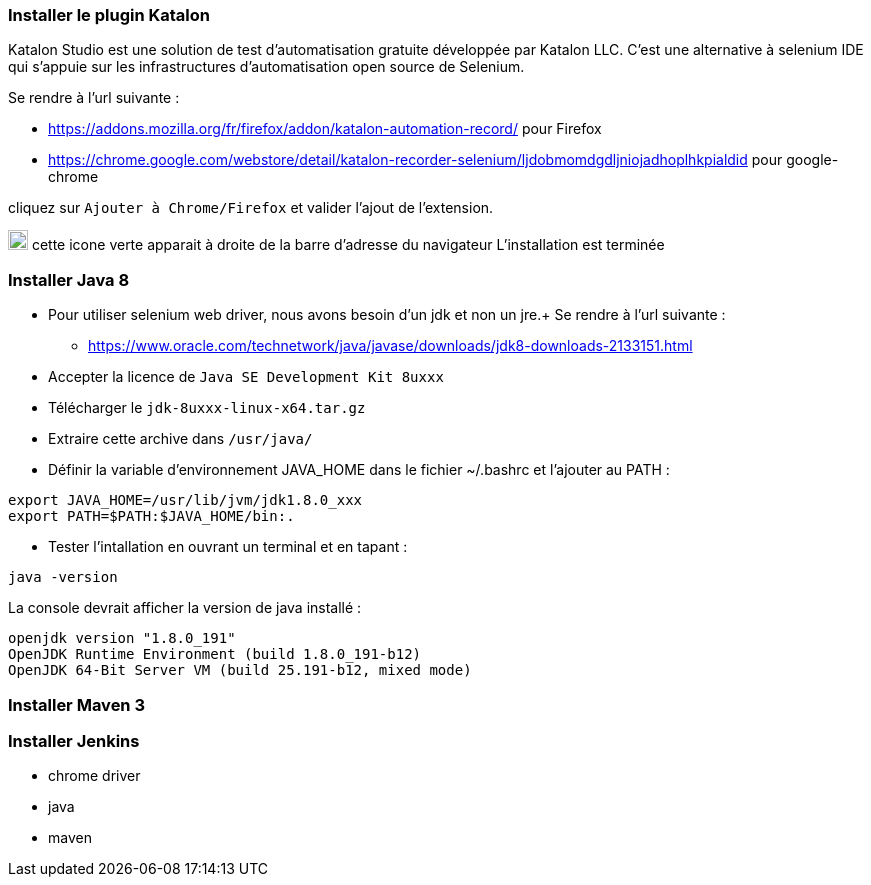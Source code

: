 === Installer le plugin Katalon

Katalon Studio est une solution de test d'automatisation gratuite développée par
Katalon LLC.
C'est une alternative à selenium IDE qui s’appuie sur les infrastructures d’automatisation
open source de Selenium.

Se rendre à l'url suivante :

* https://addons.mozilla.org/fr/firefox/addon/katalon-automation-record/ pour Firefox
* https://chrome.google.com/webstore/detail/katalon-recorder-selenium/ljdobmomdgdljniojadhoplhkpialdid pour google-chrome

cliquez sur `Ajouter à Chrome/Firefox` et valider l'ajout de l'extension.

image:img/katalon_logo.png[katalon_logo,20] cette icone verte apparait à droite de la barre d'adresse du navigateur
L'installation est terminée

=== Installer Java 8

* Pour utiliser selenium web driver, nous avons besoin d'un jdk et non un jre.+
Se rendre à l'url suivante :

** https://www.oracle.com/technetwork/java/javase/downloads/jdk8-downloads-2133151.html
* Accepter la licence de `Java SE Development Kit 8uxxx`
* Télécharger le `jdk-8uxxx-linux-x64.tar.gz`
* Extraire cette archive dans `/usr/java/`
* Définir la variable d’environnement JAVA_HOME dans le fichier ~/.bashrc et l'ajouter au PATH :
[source, bash]
----
export JAVA_HOME=/usr/lib/jvm/jdk1.8.0_xxx
export PATH=$PATH:$JAVA_HOME/bin:.
----
* Tester l'intallation en ouvrant un terminal et en tapant :
[source, bash]
----
java -version
----
La console devrait afficher la version de java installé :
----
openjdk version "1.8.0_191"
OpenJDK Runtime Environment (build 1.8.0_191-b12)
OpenJDK 64-Bit Server VM (build 25.191-b12, mixed mode)
----

=== Installer Maven 3

=== Installer Jenkins


- chrome driver

- java

- maven
